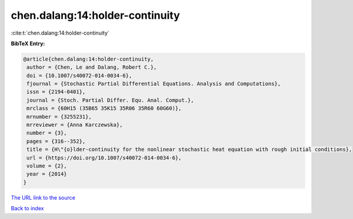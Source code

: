 chen.dalang:14:holder-continuity
================================

:cite:t:`chen.dalang:14:holder-continuity`

**BibTeX Entry:**

.. code-block:: bibtex

   @article{chen.dalang:14:holder-continuity,
    author = {Chen, Le and Dalang, Robert C.},
    doi = {10.1007/s40072-014-0034-6},
    fjournal = {Stochastic Partial Differential Equations. Analysis and Computations},
    issn = {2194-0401},
    journal = {Stoch. Partial Differ. Equ. Anal. Comput.},
    mrclass = {60H15 (35B65 35K15 35R06 35R60 60G60)},
    mrnumber = {3255231},
    mrreviewer = {Anna Karczewska},
    number = {3},
    pages = {316--352},
    title = {H\"{o}lder-continuity for the nonlinear stochastic heat equation with rough initial conditions},
    url = {https://doi.org/10.1007/s40072-014-0034-6},
    volume = {2},
    year = {2014}
   }
`The URL link to the source <ttps://doi.org/10.1007/s40072-014-0034-6}>`_


`Back to index <../By-Cite-Keys.html>`_

